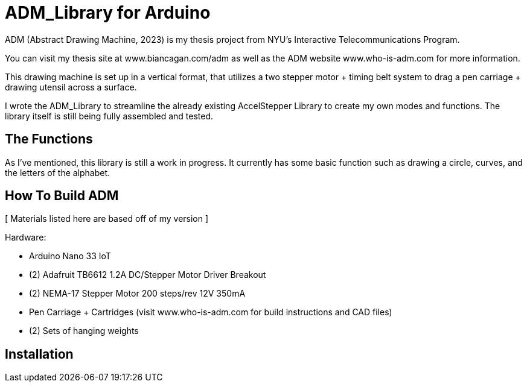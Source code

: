 = ADM_Library for Arduino =

ADM (Abstract Drawing Machine, 2023) is my thesis project from NYU's Interactive Telecommunications Program. 

You can visit my thesis site at www.biancagan.com/adm as well as the ADM website www.who-is-adm.com for more information.

This drawing machine is set up in a vertical format, that utilizes a two stepper motor + timing belt system to drag a pen carriage + drawing utensil across a surface.

I wrote the ADM_Library to streamline the already existing AccelStepper Library to create my own modes and functions. The library itself is still being fully assembled and tested.


== The Functions ==

As I've mentioned, this library is still a work in progress. It currently has some basic function such as drawing a circle, curves, and the letters of the alphabet.


== How To Build ADM ==

[ Materials listed here are based off of my version ]


Hardware:
[.result]
====
* Arduino Nano 33 IoT
* (2) Adafruit TB6612 1.2A DC/Stepper Motor Driver Breakout
* (2) NEMA-17 Stepper Motor 200 steps/rev 12V 350mA
* Pen Carriage + Cartridges (visit www.who-is-adm.com for build instructions and CAD files)
* (2) Sets of hanging weights
====

== Installation ==
